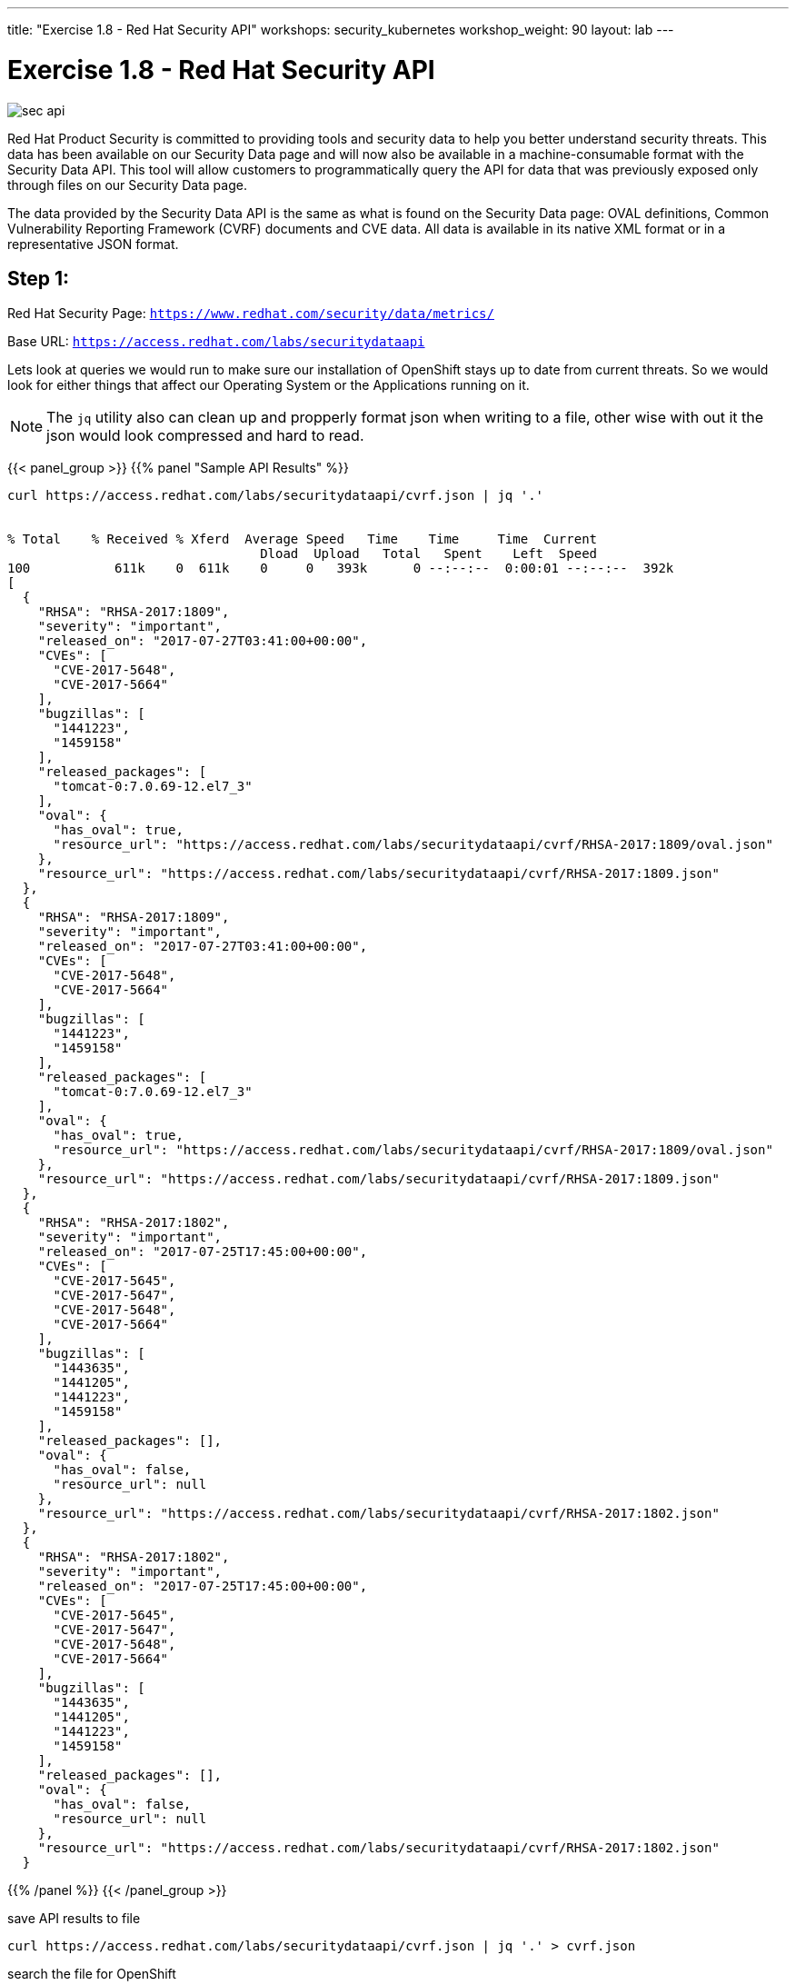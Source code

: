 ---
title: "Exercise 1.8 - Red Hat Security API"
workshops: security_kubernetes
workshop_weight: 90
layout: lab
---

:source-highlighter: highlight.js
:source-language: bash
:imagesdir: /workshops/security_kubernetes/images

= Exercise 1.8 - Red Hat Security API

image::sec-api.png[]

Red Hat Product Security is committed to providing tools and security data to help you better understand security threats. This data has been available on our Security Data page and will now also be available in a machine-consumable format with the Security Data API. This tool will allow customers to programmatically query the API for data that was previously exposed only through files on our Security Data page.

The data provided by the Security Data API is the same as what is found on the Security Data page: OVAL definitions, Common Vulnerability Reporting Framework (CVRF) documents and CVE data. All data is available in its native XML format or in a representative JSON format.

== Step 1:

Red Hat Security Page: `https://www.redhat.com/security/data/metrics/`

Base URL: `https://access.redhat.com/labs/securitydataapi`

Lets look at queries we would run to make sure our installation of OpenShift stays up to date from current threats. So we would look for either things that affect our Operating System or the Applications running on it.

[NOTE]
The `jq` utility also can clean up and propperly format json when writing to a file, other wise with out it the json would look compressed and hard to read.

{{< panel_group >}}
{{% panel "Sample API Results" %}}

[source,bash]
----
curl https://access.redhat.com/labs/securitydataapi/cvrf.json | jq '.'


% Total    % Received % Xferd  Average Speed   Time    Time     Time  Current
                                 Dload  Upload   Total   Spent    Left  Speed
100           611k    0  611k    0     0   393k      0 --:--:--  0:00:01 --:--:--  392k
[
  {
    "RHSA": "RHSA-2017:1809",
    "severity": "important",
    "released_on": "2017-07-27T03:41:00+00:00",
    "CVEs": [
      "CVE-2017-5648",
      "CVE-2017-5664"
    ],
    "bugzillas": [
      "1441223",
      "1459158"
    ],
    "released_packages": [
      "tomcat-0:7.0.69-12.el7_3"
    ],
    "oval": {
      "has_oval": true,
      "resource_url": "https://access.redhat.com/labs/securitydataapi/cvrf/RHSA-2017:1809/oval.json"
    },
    "resource_url": "https://access.redhat.com/labs/securitydataapi/cvrf/RHSA-2017:1809.json"
  },
  {
    "RHSA": "RHSA-2017:1809",
    "severity": "important",
    "released_on": "2017-07-27T03:41:00+00:00",
    "CVEs": [
      "CVE-2017-5648",
      "CVE-2017-5664"
    ],
    "bugzillas": [
      "1441223",
      "1459158"
    ],
    "released_packages": [
      "tomcat-0:7.0.69-12.el7_3"
    ],
    "oval": {
      "has_oval": true,
      "resource_url": "https://access.redhat.com/labs/securitydataapi/cvrf/RHSA-2017:1809/oval.json"
    },
    "resource_url": "https://access.redhat.com/labs/securitydataapi/cvrf/RHSA-2017:1809.json"
  },
  {
    "RHSA": "RHSA-2017:1802",
    "severity": "important",
    "released_on": "2017-07-25T17:45:00+00:00",
    "CVEs": [
      "CVE-2017-5645",
      "CVE-2017-5647",
      "CVE-2017-5648",
      "CVE-2017-5664"
    ],
    "bugzillas": [
      "1443635",
      "1441205",
      "1441223",
      "1459158"
    ],
    "released_packages": [],
    "oval": {
      "has_oval": false,
      "resource_url": null
    },
    "resource_url": "https://access.redhat.com/labs/securitydataapi/cvrf/RHSA-2017:1802.json"
  },
  {
    "RHSA": "RHSA-2017:1802",
    "severity": "important",
    "released_on": "2017-07-25T17:45:00+00:00",
    "CVEs": [
      "CVE-2017-5645",
      "CVE-2017-5647",
      "CVE-2017-5648",
      "CVE-2017-5664"
    ],
    "bugzillas": [
      "1443635",
      "1441205",
      "1441223",
      "1459158"
    ],
    "released_packages": [],
    "oval": {
      "has_oval": false,
      "resource_url": null
    },
    "resource_url": "https://access.redhat.com/labs/securitydataapi/cvrf/RHSA-2017:1802.json"
  }
----


{{% /panel %}}
{{< /panel_group >}}

.save API results to file
[source]
----
curl https://access.redhat.com/labs/securitydataapi/cvrf.json | jq '.' > cvrf.json
----

.search the file for OpenShift
[source]
----
vim cvrf.json
----

Quick and dirty way: Use the `vim` find function or what ever your favorite text editor is to find OpenShift and the related CVE, RHSA, OVAL or Bugzilla.

Once in the editor just type `/` and type `openshift`.

Type `n` to find the next occurrence.

image::vim-find.png[]

== Step 2:

Examine a CVE

Now that we can see all the related OpenShift advisories lets pick on a random CVE and get detains about it. We use `jq` here again to make it look nice and reformat the response into a more specific format.

.CVE-2016-3703
[source]
----
curl https://access.redhat.com/labs/securitydataapi/cve/CVE-2016-3703 | jq '. | {severity: .threat_severity, details: .details}'
----

.API response
[source]
----
{
  "severity": "Moderate",
  "details": [
    "\nRed Hat OpenShift Enterprise 3.2 and 3.1 do not properly validate the origin of a request when anonymous access is granted to a service/proxy or pod/proxy API for a specific pod, which allows remote attackers to access API credentials in the web browser localStorage via an access_token in the query parameter.\n    ",
    "\nAn origin validation vulnerability was found in OpenShift Enterprise. An attacker could potentially access API credentials stored in a web browser's localStorage if anonymous access was granted to a service/proxy or pod/proxy API for a specific pod, and an authorized access_token was provided in the query parameter.\n    "
  ]
}
----

== Step 3:

*CAT 1*

Now we can also look just for CAT 1 severity CVE's with this query. These might be nice to have in a system that could alert administrators to take action.

.CAT 1
[source]
----
curl -X GET "https://access.redhat.com/labs/securitydataapi/iava.json" | jq '.[] | select(.severity == "CAT I")'
----

Here are some helper selector `jq` filters.

.get CVE & Title
[source]
----
curl -X GET "https://access.redhat.com/labs/securitydataapi/iava.json" | jq '.[] | select(.severity == "CAT I") | { CVE: .cvelist, "CAT 1 Name": .title }'
----

https://access.redhat.com/documentation/en-us/red_hat_security_data_api/0.1/html-single/red_hat_security_data_api/[Red Hat Security API Docs]
